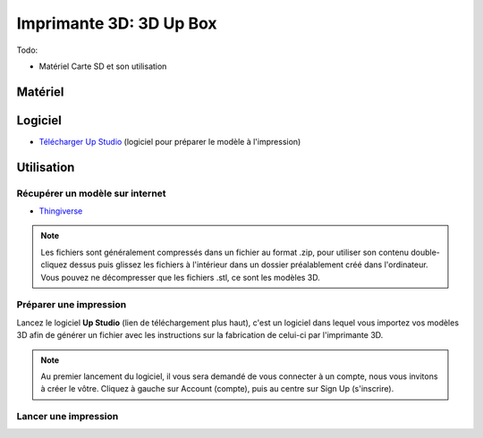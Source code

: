 Imprimante 3D: 3D Up Box
=========================
Todo:

- Matériel Carte SD et son utilisation

Matériel
--------

.. image :: upbox.png

Logiciel
--------

- `Télécharger Up Studio <https://s3-us-west-1.amazonaws.com/up3d/downloads/UP_Studio_x64_2.6.49.627.zip>`_ (logiciel pour préparer le modèle à l'impression)

Utilisation
-----------

Récupérer un modèle sur internet
^^^^^^^^^^^^^^^^^^^^^^^^^^^^^^^^

- `Thingiverse <https://www.thingiverse.com/>`_

.. note:: Les fichiers sont généralement compressés dans un fichier au format .zip, pour utiliser son contenu double-cliquez dessus puis glissez les fichiers à l'intérieur dans un dossier préalablement créé dans l'ordinateur.
   Vous pouvez ne décompresser que les fichiers .stl, ce sont les modèles 3D.

Préparer une impression
^^^^^^^^^^^^^^^^^^^^^^^

Lancez le logiciel **Up Studio** (lien de téléchargement plus haut), c'est un logiciel dans lequel vous importez vos modèles 3D afin de générer un fichier avec les instructions sur la fabrication de celui-ci par l'imprimante 3D.

.. note:: Au premier lancement du logiciel, il vous sera demandé de vous connecter à un compte, nous vous invitons à créer le vôtre. Cliquez à gauche sur Account (compte), puis au centre sur Sign Up (s'inscrire).

Lancer une impression
^^^^^^^^^^^^^^^^^^^^^^